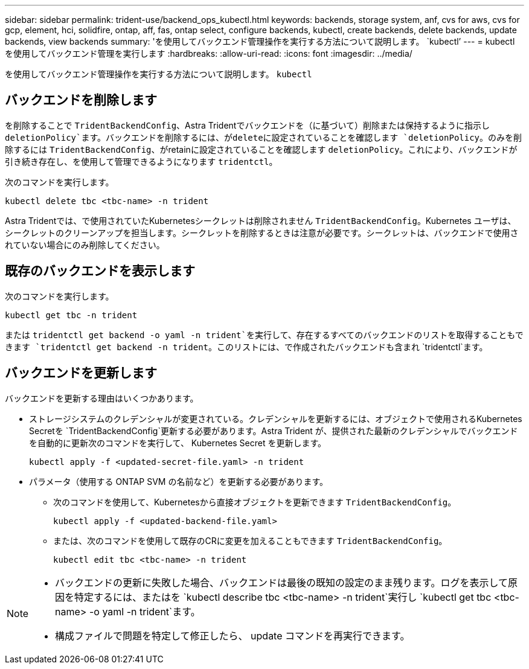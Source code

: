 ---
sidebar: sidebar 
permalink: trident-use/backend_ops_kubectl.html 
keywords: backends, storage system, anf, cvs for aws, cvs for gcp, element, hci, solidfire, ontap, aff, fas, ontap select, configure backends, kubectl, create backends, delete backends, update backends, view backends 
summary: 'を使用してバックエンド管理操作を実行する方法について説明します。 `kubectl`' 
---
= kubectl を使用してバックエンド管理を実行します
:hardbreaks:
:allow-uri-read: 
:icons: font
:imagesdir: ../media/


[role="lead"]
を使用してバックエンド管理操作を実行する方法について説明します。 `kubectl`



== バックエンドを削除します

を削除することで `TridentBackendConfig`、Astra Tridentでバックエンドを（に基づいて）削除または保持するように指示し `deletionPolicy`ます。バックエンドを削除するには、がdeleteに設定されていることを確認します `deletionPolicy`。のみを削除するには `TridentBackendConfig`、がretainに設定されていることを確認します `deletionPolicy`。これにより、バックエンドが引き続き存在し、を使用して管理できるようになります `tridentctl`。

次のコマンドを実行します。

[listing]
----
kubectl delete tbc <tbc-name> -n trident
----
Astra Tridentでは、で使用されていたKubernetesシークレットは削除されません `TridentBackendConfig`。Kubernetes ユーザは、シークレットのクリーンアップを担当します。シークレットを削除するときは注意が必要です。シークレットは、バックエンドで使用されていない場合にのみ削除してください。



== 既存のバックエンドを表示します

次のコマンドを実行します。

[listing]
----
kubectl get tbc -n trident
----
または `tridentctl get backend -o yaml -n trident`を実行して、存在するすべてのバックエンドのリストを取得することもできます `tridentctl get backend -n trident`。このリストには、で作成されたバックエンドも含まれ `tridentctl`ます。



== バックエンドを更新します

バックエンドを更新する理由はいくつかあります。

* ストレージシステムのクレデンシャルが変更されている。クレデンシャルを更新するには、オブジェクトで使用されるKubernetes Secretを `TridentBackendConfig`更新する必要があります。Astra Trident が、提供された最新のクレデンシャルでバックエンドを自動的に更新次のコマンドを実行して、 Kubernetes Secret を更新します。
+
[listing]
----
kubectl apply -f <updated-secret-file.yaml> -n trident
----
* パラメータ（使用する ONTAP SVM の名前など）を更新する必要があります。
+
** 次のコマンドを使用して、Kubernetesから直接オブジェクトを更新できます `TridentBackendConfig`。
+
[listing]
----
kubectl apply -f <updated-backend-file.yaml>
----
** または、次のコマンドを使用して既存のCRに変更を加えることもできます `TridentBackendConfig`。
+
[listing]
----
kubectl edit tbc <tbc-name> -n trident
----




[NOTE]
====
* バックエンドの更新に失敗した場合、バックエンドは最後の既知の設定のまま残ります。ログを表示して原因を特定するには、またはを `kubectl describe tbc <tbc-name> -n trident`実行し `kubectl get tbc <tbc-name> -o yaml -n trident`ます。
* 構成ファイルで問題を特定して修正したら、 update コマンドを再実行できます。


====